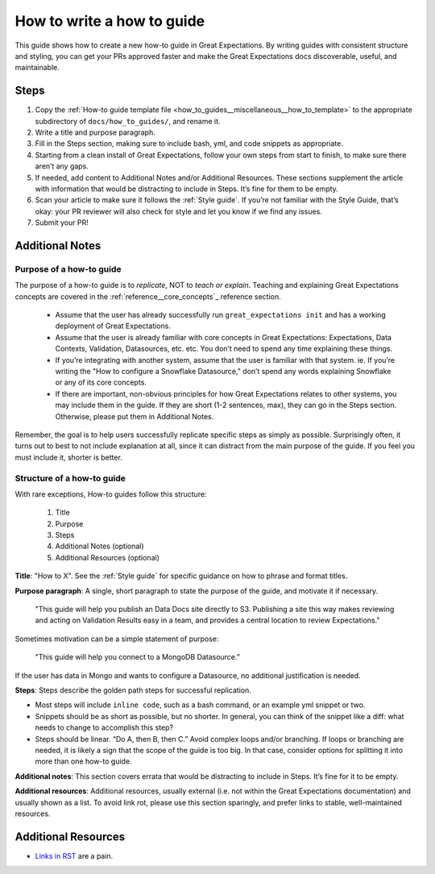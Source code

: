 .. _how_to_guides__miscellaneous__how_to_write_a_how_to_guide:

How to write a how to guide
===========================

This guide shows how to create a new how-to guide in Great Expectations. By writing guides with consistent structure and styling, you can get your PRs approved faster and make the Great Expectations docs discoverable, useful, and maintainable.

Steps
-----

1. Copy the :ref:`How-to guide template file <how_to_guides__miscellaneous__how_to_template>` to the appropriate subdirectory of ``docs/how_to_guides/``, and rename it.
2. Write a title and purpose paragraph.
3. Fill in the Steps section, making sure to include bash, yml, and code snippets as appropriate.
4. Starting from a clean install of Great Expectations, follow your own steps from start to finish, to make sure there aren’t any gaps.
5. If needed, add content to Additional Notes and/or Additional Resources. These sections supplement the article with information that would be distracting to include in Steps. It’s fine for them to be empty.
6. Scan your article to make sure it follows the :ref:`Style guide`. If you’re not familiar with the Style Guide, that’s okay: your PR reviewer will also check for style and let you know if we find any issues.
7. Submit your PR!

Additional Notes
----------------

Purpose of a how-to guide
#########################

The purpose of a how-to guide is to *replicate*, NOT to *teach or explain*. Teaching and explaining Great Expectations concepts are covered in the :ref:`reference__core_concepts`_ reference section.

	* Assume that the user has already successfully run ``great_expectations init`` and has a working deployment of Great Expectations.
	* Assume that the user is already familiar with core concepts in Great Expectations: Expectations, Data Contexts, Validation, Datasources, etc. etc. You don’t need to spend any time explaining these things.
	* If you’re integrating with another system, assume that the user is familiar with that system. ie. If you’re writing the "How to configure a Snowflake Datasource," don’t spend any words explaining Snowflake or any of its core concepts.
	* If there are important, non-obvious principles for how Great Expectations relates to other systems, you may include them in the guide. If they are short (1-2 sentences, max), they can go in the Steps section. Otherwise, please put them in Additional Notes.

Remember, the goal is to help users successfully replicate specific steps as simply as possible. Surprisingly often, it turns out to best to not include explanation at all, since it can distract from the main purpose of the guide. If you feel you must include it, shorter is better. 

Structure of a how-to guide
###########################

With rare exceptions, How-to guides follow this structure:

	1. Title
	2. Purpose
	3. Steps
	4. Additional Notes (optional)
	5. Additional Resources (optional)

**Title**: "How to X". See the :ref:`Style guide` for specific guidance on how to phrase and format titles.

**Purpose paragraph**: A single, short paragraph to state the purpose of the guide, and motivate it if necessary.

    "This guide will help you publish an Data Docs site directly to S3. Publishing a site this way makes reviewing and acting on Validation Results easy in a team, and provides a central location to review Expectations."

Sometimes motivation can be a simple statement of purpose:
    
    "This guide will help you connect to a MongoDB Datasource.”
    
If the user has data in Mongo and wants to configure a Datasource, no additional justification is needed.

**Steps**: Steps describe the golden path steps for successful replication.

* Most steps will include ``inline code``, such as a bash command, or an example yml snippet or two.
* Snippets should be as short as possible, but no shorter. In general, you can think of the snippet like a diff: what needs to change to accomplish this step?
* Steps should be linear. “Do A, then B, then C.” Avoid complex loops and/or branching. If loops or branching are needed, it is likely a sign that the scope of the guide is too big. In that case, consider options for splitting it into more than one how-to guide.

**Additional notes**: This section covers errata that would be distracting to include in Steps. It’s fine for it to be empty.

**Additional resources**: Additional resources, usually external (i.e. not within the Great Expectations documentation) and usually shown as a list. To avoid link rot, please use this section sparingly, and prefer links to stable, well-maintained resources.

Additional Resources
--------------------

- `Links in RST <https://docutils.sourceforge.io/docs/user/rst/quickref.html#hyperlink-targets>`_ are a pain.